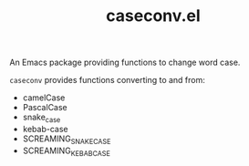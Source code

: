 #+TITLE: caseconv.el

An Emacs package providing functions to change word case.

=caseconv= provides functions converting to and from:

- camelCase
- PascalCase
- snake_case
- kebab-case
- SCREAMING_SNAKE_CASE
- SCREAMING_KEBAB_CASE
